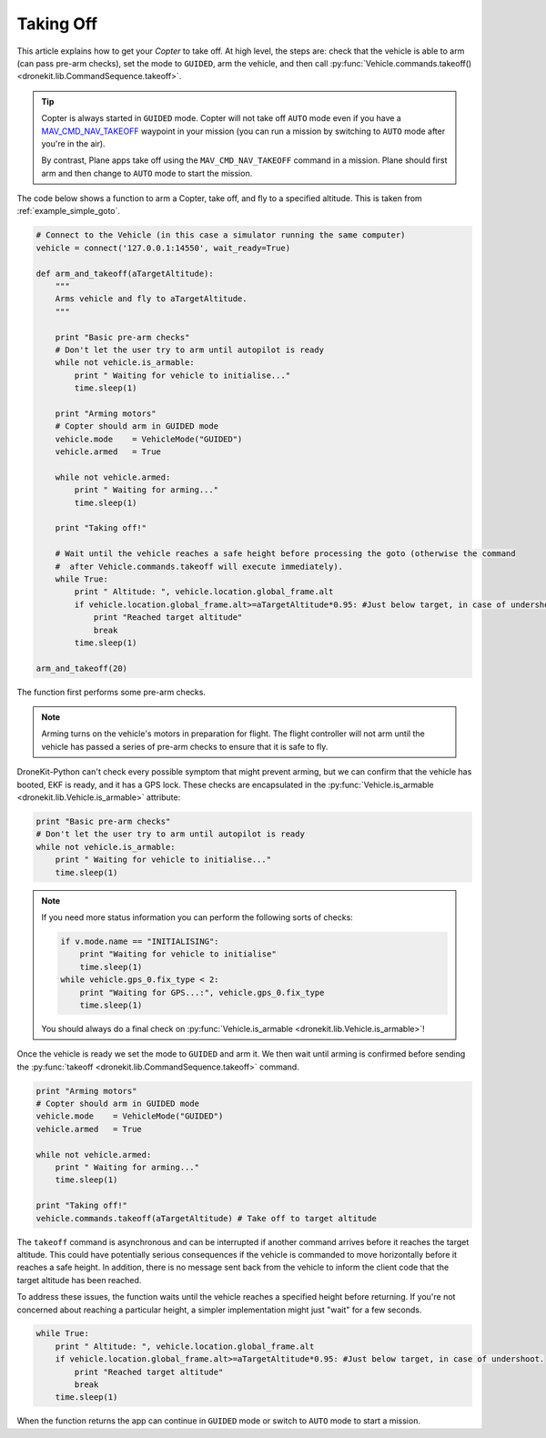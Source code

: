 .. _taking-off:

==========
Taking Off
==========

This article explains how to get your *Copter* to take off. At high level, the steps are: check that the vehicle
is able to arm (can pass pre-arm checks), set the mode to ``GUIDED``, arm the vehicle, 
and then call :py:func:`Vehicle.commands.takeoff() <dronekit.lib.CommandSequence.takeoff>`.  

.. todo:: 

    Plane apps take off using the ``MAV_CMD_NAV_TAKEOFF`` command in a mission. The plane should first arm and then change to
    ``AUTO`` mode to start the mission. The action here is to add a link when we have an example we can point to.


.. tip::

    Copter is always started in ``GUIDED`` mode. Copter will not take off ``AUTO`` mode even if you have a 
    `MAV_CMD_NAV_TAKEOFF <http://copter.ardupilot.com/common-mavlink-mission-command-messages-mav_cmd/#copter-2>`_ waypoint 
    in your mission (you can run a mission by switching to ``AUTO`` mode after you're in the air).
    
    By contrast, Plane apps take off using the ``MAV_CMD_NAV_TAKEOFF`` command in a mission. Plane should first arm and then change to
    ``AUTO`` mode to start the mission. 

The code below shows a function to arm a Copter, take off, and fly to a specified altitude. This is taken from :ref:`example_simple_goto`.

.. code-block:: python

    # Connect to the Vehicle (in this case a simulator running the same computer)
    vehicle = connect('127.0.0.1:14550', wait_ready=True)

    def arm_and_takeoff(aTargetAltitude):
        """
        Arms vehicle and fly to aTargetAltitude.
        """

        print "Basic pre-arm checks"
        # Don't let the user try to arm until autopilot is ready
        while not vehicle.is_armable:
            print " Waiting for vehicle to initialise..."
            time.sleep(1)

        print "Arming motors"
        # Copter should arm in GUIDED mode
        vehicle.mode    = VehicleMode("GUIDED")
        vehicle.armed   = True

        while not vehicle.armed:
            print " Waiting for arming..."
            time.sleep(1)

        print "Taking off!"

        # Wait until the vehicle reaches a safe height before processing the goto (otherwise the command 
        #  after Vehicle.commands.takeoff will execute immediately).
        while True:
            print " Altitude: ", vehicle.location.global_frame.alt
            if vehicle.location.global_frame.alt>=aTargetAltitude*0.95: #Just below target, in case of undershoot.
                print "Reached target altitude"
                break
            time.sleep(1)

    arm_and_takeoff(20)


The function first performs some pre-arm checks.

.. note:: 

    Arming turns on the vehicle's motors in preparation for flight. The flight controller will not arm
    until the vehicle has passed a series of pre-arm checks to ensure that it is safe to fly.

DroneKit-Python can't check every possible symptom that might prevent arming, but we can confirm that the 
vehicle has booted, EKF is ready, and it has a GPS lock. These checks are encapsulated in the 
:py:func:`Vehicle.is_armable <dronekit.lib.Vehicle.is_armable>` attribute:

.. code-block:: python

        print "Basic pre-arm checks"
        # Don't let the user try to arm until autopilot is ready
        while not vehicle.is_armable:
            print " Waiting for vehicle to initialise..."
            time.sleep(1)
            
.. note::

    If you need more status information you can perform the following sorts of checks:
    
    .. code-block:: python

        if v.mode.name == "INITIALISING":
            print "Waiting for vehicle to initialise"
            time.sleep(1)
        while vehicle.gps_0.fix_type < 2:
            print "Waiting for GPS...:", vehicle.gps_0.fix_type
            time.sleep(1)
            
    You should always do a final check on :py:func:`Vehicle.is_armable <dronekit.lib.Vehicle.is_armable>`!


Once the vehicle is ready we set the mode to ``GUIDED`` and arm it. We then wait until arming is confirmed 
before sending the :py:func:`takeoff <dronekit.lib.CommandSequence.takeoff>` command.

.. code-block:: python

    print "Arming motors"
    # Copter should arm in GUIDED mode
    vehicle.mode    = VehicleMode("GUIDED")
    vehicle.armed   = True

    while not vehicle.armed:
        print " Waiting for arming..."
        time.sleep(1)

    print "Taking off!"
    vehicle.commands.takeoff(aTargetAltitude) # Take off to target altitude

The ``takeoff`` command is asynchronous and can be interrupted if another command arrives before it reaches 
the target altitude. This could have potentially serious consequences if the vehicle is commanded to move 
horizontally before it reaches a safe height. In addition, there is no message sent back from the vehicle 
to inform the client code that the target altitude has been reached.

To address these issues, the function waits until the vehicle reaches a specified height before returning. If you're not
concerned about reaching a particular height, a simpler implementation might just "wait" for a few seconds.

.. code-block:: python

        while True:
            print " Altitude: ", vehicle.location.global_frame.alt
            if vehicle.location.global_frame.alt>=aTargetAltitude*0.95: #Just below target, in case of undershoot.
                print "Reached target altitude"
                break
            time.sleep(1)

When the function returns the app can continue in ``GUIDED`` mode or switch to ``AUTO`` mode to start a mission.